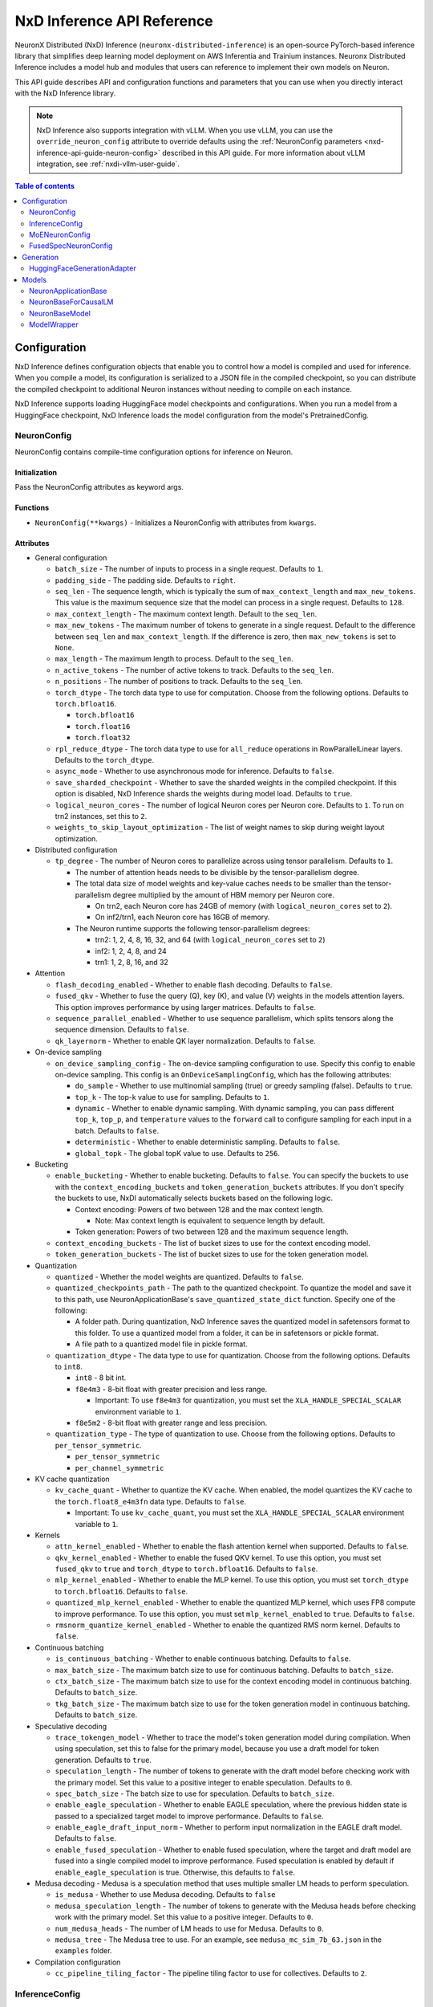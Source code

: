.. _nxd-inference-api-guide:

NxD Inference API Reference
===========================

NeuronX Distributed (NxD) Inference (``neuronx-distributed-inference``) is
an open-source PyTorch-based inference library that simplifies deep learning
model deployment on AWS Inferentia and Trainium instances. Neuronx Distributed
Inference includes a model hub and modules that users can reference to
implement their own models on Neuron.

This API guide describes API and configuration functions and parameters that you
can use when you directly interact with the NxD Inference library.

.. note ::

   NxD Inference also supports integration with vLLM. When you use vLLM, you can
   use the ``override_neuron_config`` attribute to override defaults using the
   :ref:`NeuronConfig parameters <nxd-inference-api-guide-neuron-config>` described
   in this API guide. For more information about vLLM integration, see :ref:`nxdi-vllm-user-guide`.


.. contents:: Table of contents
   :local:
   :depth: 2

Configuration
-------------

NxD Inference defines configuration objects that enable you to control how a model
is compiled and used for inference. When you compile a model, its configuration is
serialized to a JSON file in the compiled checkpoint, so you can distribute the
compiled checkpoint to additional Neuron instances without needing to compile on
each instance.

NxD Inference supports loading HuggingFace model checkpoints and configurations.
When you run a model from a HuggingFace checkpoint, NxD Inference loads the model
configuration from the model's PretrainedConfig.

.. _nxd-inference-api-guide-neuron-config:

NeuronConfig
~~~~~~~~~~~~

NeuronConfig contains compile-time configuration options for inference on Neuron. 

Initialization
^^^^^^^^^^^^^^

Pass the NeuronConfig attributes as keyword args.

Functions
^^^^^^^^^

- ``NeuronConfig(**kwargs)`` - Initializes a NeuronConfig with
  attributes from ``kwargs``.

Attributes
^^^^^^^^^^

- General configuration

  - ``batch_size`` - The number of inputs to process in a single
    request. Defaults to ``1``.
  - ``padding_side`` - The padding side. Defaults to ``right``.
  - ``seq_len`` - The sequence length, which is typically the sum of
    ``max_context_length`` and ``max_new_tokens``. This value is the
    maximum sequence size that the model can process in a single
    request. Defaults to ``128``.
  - ``max_context_length`` - The maximum context length. Default to the
    ``seq_len``.
  - ``max_new_tokens`` - The maximum number of tokens to generate in a
    single request. Default to the difference between ``seq_len`` and
    ``max_context_length``. If the difference is zero, then
    ``max_new_tokens`` is set to ``None``.
  - ``max_length`` - The maximum length to process. Default to the
    ``seq_len``.
  - ``n_active_tokens`` - The number of active tokens to track. Defaults
    to the ``seq_len``.
  - ``n_positions`` - The number of positions to track. Defaults to the
    ``seq_len``.
  - ``torch_dtype`` - The torch data type to use for computation. Choose
    from the following options. Defaults to ``torch.bfloat16``.

    - ``torch.bfloat16``
    - ``torch.float16``
    - ``torch.float32``

  - ``rpl_reduce_dtype`` - The torch data type to use for ``all_reduce``
    operations in RowParallelLinear layers. Defaults to the
    ``torch_dtype``.
  - ``async_mode`` - Whether to use asynchronous mode for inference.
    Defaults to ``false``.
  - ``save_sharded_checkpoint`` - Whether to save the sharded weights in
    the compiled checkpoint. If this option is disabled, NxD Inference
    shards the weights during model load. Defaults to ``true``.
  - ``logical_neuron_cores`` - The number of logical Neuron cores per
    Neuron core. Defaults to ``1``. To run on trn2 instances, set this
    to ``2``.
  - ``weights_to_skip_layout_optimization`` - The list of weight names
    to skip during weight layout optimization.

- Distributed configuration

  - ``tp_degree`` - The number of Neuron cores to parallelize across
    using tensor parallelism. Defaults to ``1``.

    - The number of attention heads needs to be divisible by the
      tensor-parallelism degree.
    - The total data size of model weights and key-value caches needs to
      be smaller than the tensor-parallelism degree multiplied by the
      amount of HBM memory per Neuron core.

      - On trn2, each Neuron core has 24GB of memory (with
        ``logical_neuron_cores`` set to ``2``).
      - On inf2/trn1, each Neuron core has 16GB of memory.

    - The Neuron runtime supports the following tensor-parallelism
      degrees:

      - trn2: 1, 2, 4, 8, 16, 32, and 64 (with ``logical_neuron_cores``
        set to ``2``)
      - inf2: 1, 2, 4, 8, and 24
      - trn1: 1, 2, 8, 16, and 32

- Attention

  - ``flash_decoding_enabled`` - Whether to enable flash decoding.
    Defaults to ``false``.
  - ``fused_qkv`` - Whether to fuse the query (Q), key (K), and value
    (V) weights in the models attention layers. This option improves
    performance by using larger matrices. Defaults to ``false``.
  - ``sequence_parallel_enabled`` - Whether to use sequence parallelism,
    which splits tensors along the sequence dimension. Defaults to
    ``false``.
  - ``qk_layernorm`` - Whether to enable QK layer normalization.
    Defaults to ``false``.

- On-device sampling

  - ``on_device_sampling_config`` - The on-device sampling configuration
    to use. Specify this config to enable on-device sampling. This
    config is an ``OnDeviceSamplingConfig``, which has the following
    attributes:

    - ``do_sample`` - Whether to use multinomial sampling (true) or
      greedy sampling (false). Defaults to ``true``.
    - ``top_k`` - The top-k value to use for sampling. Defaults to
      ``1``.
    - ``dynamic`` - Whether to enable dynamic sampling. With dynamic
      sampling, you can pass different ``top_k``, ``top_p``, and
      ``temperature`` values to the ``forward`` call to configure
      sampling for each input in a batch. Defaults to ``false``.
    - ``deterministic`` - Whether to enable deterministic sampling.
      Defaults to ``false``.
    - ``global_topk`` - The global topK value to use. Defaults to
      ``256``.

- Bucketing

  - ``enable_bucketing`` - Whether to enable bucketing. Defaults to
    ``false``. You can specify the buckets to use with the
    ``context_encoding_buckets`` and ``token_generation_buckets``
    attributes. If you don't specify the buckets to use, NxDI
    automatically selects buckets based on the following logic.

    - Context encoding: Powers of two between 128 and the max context
      length.

      - Note: Max context length is equivalent to sequence length by
        default.

    - Token generation: Powers of two between 128 and the maximum
      sequence length.

  - ``context_encoding_buckets`` - The list of bucket sizes to use for
    the context encoding model.
  - ``token_generation_buckets`` - The list of bucket sizes to use for
    the token generation model.

- Quantization

  - ``quantized`` - Whether the model weights are quantized. Defaults to
    ``false``.
  - ``quantized_checkpoints_path`` - The path to the quantized
    checkpoint. To quantize the model and save it to this path, use
    NeuronApplicationBase's ``save_quantized_state_dict`` function.
    Specify one of the following:

    - A folder path. During quantization, NxD Inference
      saves the quantized model in safetensors format to this folder. To
      use a quantized model from a folder, it can be in safetensors or
      pickle format.
    - A file path to a quantized model file in pickle format.

  - ``quantization_dtype`` - The data type to use for quantization.
    Choose from the following options. Defaults to ``int8``.

    - ``int8`` - 8 bit int.
    - ``f8e4m3`` - 8-bit float with greater precision and less range.

      - Important: To use ``f8e4m3`` for quantization, you must set the
        ``XLA_HANDLE_SPECIAL_SCALAR`` environment variable to ``1``.

    - ``f8e5m2`` - 8-bit float with greater range and less precision.

  - ``quantization_type`` - The type of quantization to use. Choose from
    the following options. Defaults to ``per_tensor_symmetric``.

    - ``per_tensor_symmetric``
    - ``per_channel_symmetric``

- KV cache quantization

  - ``kv_cache_quant`` - Whether to quantize the KV cache. When enabled,
    the model quantizes the KV cache to the ``torch.float8_e4m3fn`` data
    type. Defaults to ``false``.

    - Important: To use ``kv_cache_quant``, you must set the
      ``XLA_HANDLE_SPECIAL_SCALAR`` environment variable to ``1``.

- Kernels

  - ``attn_kernel_enabled`` - Whether to enable the flash attention
    kernel when supported. Defaults to ``false``.
  - ``qkv_kernel_enabled`` - Whether to enable the fused QKV kernel. To
    use this option, you must set ``fused_qkv`` to ``true`` and ``torch_dtype``
    to ``torch.bfloat16``. Defaults to ``false``.
  - ``mlp_kernel_enabled`` - Whether to enable the MLP kernel. To use this
    option, you must set ``torch_dtype`` to ``torch.bfloat16``. Defaults
    to ``false``.
  - ``quantized_mlp_kernel_enabled`` - Whether to enable the quantized
    MLP kernel, which uses FP8 compute to improve performance. To use this
    option, you must set ``mlp_kernel_enabled`` to ``true``. Defaults to ``false``.
  - ``rmsnorm_quantize_kernel_enabled`` - Whether to enable the
    quantized RMS norm kernel. Defaults to ``false``.

- Continuous batching

  - ``is_continuous_batching`` - Whether to enable continuous batching.
    Defaults to ``false``.
  - ``max_batch_size`` - The maximum batch size to use for continuous
    batching. Defaults to ``batch_size``.
  - ``ctx_batch_size`` - The maximum batch size to use for the context
    encoding model in continuous batching. Defaults to ``batch_size``.
  - ``tkg_batch_size`` - The maximum batch size to use for the token
    generation model in continuous batching. Defaults to ``batch_size``.

- Speculative decoding

  - ``trace_tokengen_model`` - Whether to trace the model's token
    generation model during compilation. When using speculation, set
    this to false for the primary model, because you use a draft model
    for token generation. Defaults to ``true``.
  - ``speculation_length`` - The number of tokens to generate with the
    draft model before checking work with the primary model. Set this
    value to a positive integer to enable speculation. Defaults to
    ``0``.
  - ``spec_batch_size`` - The batch size to use for speculation.
    Defaults to ``batch_size``.
  - ``enable_eagle_speculation`` - Whether to enable EAGLE speculation,
    where the previous hidden state is passed to a specialized target
    model to improve performance. Defaults to ``false``.
  - ``enable_eagle_draft_input_norm`` - Whether to perform input
    normalization in the EAGLE draft model. Defaults to ``false``.
  - ``enable_fused_speculation`` - Whether to enable fused speculation,
    where the target and draft model are fused into a single compiled
    model to improve performance. Fused speculation is enabled by
    default if ``enable_eagle_speculation`` is true. Otherwise, this
    defaults to ``false``.

- Medusa decoding - Medusa is a speculation method that uses multiple
  smaller LM heads to perform speculation.

  - ``is_medusa`` - Whether to use Medusa decoding. Defaults to
    ``false``
  - ``medusa_speculation_length`` - The number of tokens to generate
    with the Medusa heads before checking work with the primary model.
    Set this value to a positive integer. Defaults to ``0``.
  - ``num_medusa_heads`` - The number of LM heads to use for Medusa.
    Defaults to ``0``.
  - ``medusa_tree`` - The Medusa tree to use. For an example, see
    ``medusa_mc_sim_7b_63.json`` in the ``examples`` folder.

- Compilation configuration

  - ``cc_pipeline_tiling_factor`` - The pipeline tiling factor to use
    for collectives. Defaults to ``2``.

InferenceConfig
~~~~~~~~~~~~~~~

InferenceConfig contains a NeuronConfig and model configuration
attributes.


.. _initialization-1:

Initialization
^^^^^^^^^^^^^^

You can pass attributes through keyword args, or provide a
``load_config`` hook that is called during initialization to load the
configuration attributes.

InferenceConfig is compatible with HuggingFace ``transformers``. To use
a model from HuggingFace ``transformers``, you can populate an
InferenceConfig with the attributes from the model's PretrainedConfig,
which is stored in ``config.json`` in the model checkpoint.

::

   from neuronx_distributed_inference.models.llama import (
       LlamaInferenceConfig,
       LlamaNeuronConfig
   )
   from neuronx_distributed_inference.utils.hf_adapter import load_pretrained_config

   model_path = "/home/ubuntu/models/Meta-Llama-3.1-8B"

   neuron_config = LlamaNeuronConfig()
   config = LlamaInferenceConfig(
       neuron_config,
       load_config=load_pretrained_config(model_path),
   )

.. _attributes-1:

Attributes
^^^^^^^^^^

An InferenceConfig includes ``neuron_config`` and any other attributes
that you set during initialization.

- ``neuron_config`` - The NeuronConfig for this inference config.
- ``fused_spec_config`` - The FusedSpecNeuronConfig for this inference
  config. Provide a fused spec config if using fused speculation.
- ``load_config`` - The ``load_config`` hook to run during
  initialization. You can provide a load config hook to load
  configuration attributes from another source. To load from a
  HuggingFace PretrainedConfig, pass the load config hook returned by
  ``load_pretrained_config``. The ``load_pretrained_config`` hook
  provider takes the model path as its argument.

InferenceConfig also supports an attribute map, which lets you configure
additional names or aliases for attributes. When you get or set an
attribute by an alias, you retrieve or modify the value of the original
attribute. When you initialize an InferenceConfig from a HuggingFace
PretrainedConfig, it automatically inherits the attribute map from that
PretrainedConfig.

.. _functions-1:

Functions
^^^^^^^^^

- ``InferenceConfig(neuron_config, load_config=None, **kwargs)`` -
  Initializes an InferenceConfig.
- ``load_config(self)`` - Loads the config attributes. This function
  does nothing by default; subclasses can override it to provide a
  model-specific implementation. This function is called during
  initialization unless a ``load_config`` hook is provided.
- ``get_required_attributes(self)`` - Returns the list of attribute
  names that must be present in this config for it to validate during
  initialization. This function returns an empty list by default;
  subclasses can override it to require model-specific attributes to be
  present.
- ``validate_config(self)`` - Checks that the config is valid. This
  function is called during initialization. By default, this function
  checks that the attributes returned by ``get_required_attributes`` are
  present. Subclasses can override this function to implement
  model-specific validation.
- ``save(self, model_path)`` - Serializes the config to a JSON file,
  ``neuron_config.json`` in the given model path.
- ``to_json_file(self, json_file)`` - Serializes the config to the given
  JSON file.
- ``to_json_string(self)`` - Serializes the config to a string in JSON
  format.
- ``load(cls, model_path, **kwargs)`` - Loads the config from the
  ``neuron_config.json`` file in the given model path. You can specify
  ``kwargs`` to override attributes in the config.
- ``from_json_file(cls, json_file, **kwargs)`` - Loads the config from
  the given JSON file. You can specify ``kwargs`` to override attributes
  in the config.
- ``from_json_string(cls, json_string, **kwargs)`` - Loads the config
  from the given JSON string. You can specify ``kwargs`` to override
  attributes in the config.
- ``get_neuron_config_cls(cls)`` - Returns the NeuronConfig class type
  to use for this InferenceConfig. This function returns
  ``NeuronConfig`` by default; subclasses can override this function to
  configure a specific NeuronConfig subclass to use.

MoENeuronConfig
~~~~~~~~~~~~~~~

A NeuronConfig subclass for mixture-of-experts (MoE) models. This config
includes attributes specific to MoE models. MoE model configurations, such
as DbrxNeuronConfig, are subclasses of MoENeuronConfig.

.. _initialization-2:

Initialization
^^^^^^^^^^^^^^

Pass the attributes as keyword args.

.. _functions-2:

Functions
^^^^^^^^^

- ``MoENeuronConfig(**kwargs)`` - Initializes an MoENeuronConfig with
  attributes from ``kwargs``.

.. _attributes-2:

Attributes
^^^^^^^^^^

- ``capacity_factor`` - The capacity factor to use when allocating
  tokens across experts. When an expert is at capacity, tokens allocated
  to that expert are dropped until that expert has capacity again.
  Defaults to ``None``, which means that NxDI waits until an expert has
  capacity, and no tokens are dropped.
- ``glu_mlp`` - Whether to use a Gated Linear Unit in the MLP. Defaults
  to ``false``.

FusedSpecNeuronConfig
~~~~~~~~~~~~~~~~~~~~~

A configuration for a model that uses fused speculation, which is a speculative
decoding feature where the target and draft models are compiled into a combined model to improve
performance. For more information, see :ref:`nxd-fused-speculative-decoding`.

.. _attributes-3:

Attributes
^^^^^^^^^^

- ``worker_cls`` - The model class to use for fused speculation. This
  class should be a subclass of NeuronBaseModel.
- ``draft_config`` - The InferenceConfig for the draft model.
- ``draft_model_path`` - The path to the draft model checkpoint.

Generation
----------

HuggingFaceGenerationAdapter
~~~~~~~~~~~~~~~~~~~~~~~~~~~~

NxD Inference supports running inference with the HuggingFace ``generate``
inference. To use HuggingFace-style generation, create a
HuggingFaceGenerationAdapter that wraps a Neuron application model.
Then, you can call ``generate`` on the adapted model.

::

   generation_model = HuggingFaceGenerationAdapter(neuron_model)
   outputs = generation_model.generate(
       inputs.input_ids,
       attention_mask=inputs.attention_mask,
       generation_config=generation_config
   )

Models
------

NxD Inference provides a :ref:`model hub<nxdi-model-reference>` with production
ready models. You can use these existing models to run inference, or use them as
reference implementations when you develop your own models on Neuron. All model
inherit from base classes that provide a basic set of functionality that
is common to all models.

NeuronApplicationBase
~~~~~~~~~~~~~~~~~~~~~

NeuronApplicationBase is the base class for all application models,
including NeuronBaseForCausalLM. NeuronApplicationBase provides
functions to compile and load models. This class extends
``torch.nn.Module``. Application models are the entry point to running
inference with NxD Inference. You can extend this class to define new
application models that implement use cases in addition to causal LM.

.. _attributes-4:

Attributes
^^^^^^^^^^

- ``config`` - The InferenceConfig for this model.
- ``neuron_config`` - The NeuronConfig for this model.
- ``model_path`` - The model path for this model.
- ``models`` - The list of models that make up this application model.
  These models are instances of ModelWrapper. Add models to this list to
  compile them with ``compile``.
- ``is_compiled`` - Whether this model is compiled.
- ``is_loaded_to_neuron`` - Whether this model is loaded to the Neuron
  device.

.. _functions-3:

Functions
^^^^^^^^^

- ``NeuronApplicationBase(self, model_path, config=None, neuron_config=None)``
  - Initializes an application model from the given model path, and
  optionally the given InferenceConfig (``config``) and NeuronConfig
  (``neuron_config``). If no InferenceConfig is provided, this function
  loads the config from the given model path.
- ``compile(self, compiled_model_path, debug=False)`` - Compiles this
  model for Neuron and saves the compiled model to the given path. This
  function compiles all models added to ``self.models``. This function
  also shards the weights for the model. To produce HLO files that have
  source annotations enabled for debugging, set ``debug`` to ``True``.
- ``load(self, compiled_model_path)`` - Loads the compiled model from
  the given path to the Neuron device. This function also loads the
  model weights to the Neuron device.
- ``load_weights(self, compiled_model_path)`` - Loads the model weights
  from the given path to the Neuron device. You can call this function
  to load new weights without reloading the entire model.
- ``forward(self, **kwargs)`` - The forward function for this
  application model. This function must be implemented by subclasses.
- ``validate_config(cls, config)`` - Checks whether the config is valid
  for this model. By default, this function requires that
  ``neuron_config`` is present. This function can be implemented by
  subclasses to provide model-specific validation.
- ``get_compiler_args(self)`` - Returns the Neuron compiler arguments to
  use when compiling this model. By default, this returns no compiler
  arguments. This function can be implemented by subclasses to use
  model-specific compiler args.
- ``get_state_dict(cls, model_path, config)`` - Gets the state dict for
  this model. By default, this function loads the state dict from the
  given model path. This function calls the class'
  ``convert_hf_to_neuron_state_dict`` function to convert the state dict
  according to the specific model. Subclasses can override this function
  to provide custom state dict loading.

  - When loading the state dict, this function replaces keys that start
    with the class' ``_STATE_DICT_MODEL_PREFIX`` value with the class'
    ``_NEW_STATE_DICT_MODEL_PREFIX`` value. Subclasses can set these
    values to update the state dict keys accordingly.

- ``convert_hf_to_neuron_state_dict`` - Converts a state dict from HF
  format to the format expected by Neuron. By default, this function
  returns the state dict without modifying it; subclasses can override
  this to provide custom conversion for each model.
- ``save_quantized_state_dict(cls, model_path, config)`` - Quantizes the
  model's state dict and saves the quantized checkpoint to the
  ``quantized_checkpoint_path`` from the given config's NeuronConfig.
- ``generate_quantized_state_dict(cls, model_path, config)`` - Generates
  the quantized state dict for this model. This function loads the
  HuggingFace model from the given model path in order to quantize the
  model. Then, this function passes the quantized model to
  ``prepare_quantized_state_dict`` to generate the state dict.
  Subclasses can override this function to customize quantization.
- ``prepare_quantized_state_dict(cls, hf_model_quant)`` - Prepares the
  quantized state dict for the model. By default, this function converts
  the state dict from qint8 to int8. Subclasses can override this
  function to customize quantization.
- ``load_hf_model(model_path)`` - Loads the equivalent HuggingFace model
  from the given model path. Subclasses must implement this function to
  use quantization or to generate expected outputs when evaluating
  accuracy with ``accuracy.py``.
- ``reset(self)`` - Resets the model state. By default, this function
  does nothing; subclasses can implement it to provide custom behavior.

NeuronBaseForCausalLM
~~~~~~~~~~~~~~~~~~~~~

NeuronBaseForCausalLM is the base application class that you use to generate
text with causal language models. This class extends NeuronApplicationBase.
You can extend this class to run text generation in custom models.

.. _attributes-5:

Attributes
^^^^^^^^^^

- ``kv_cache_populated`` - Whether the KV cache is populated.

.. _functions-4:

Functions
^^^^^^^^^

- ``NeuronBaseForCausalLM(self, *args, **kwargs)`` - Initializes the
  NeuronApplicationBase and configures the models used in this LM
  application, including context encoding, token gen, and others, based
  on the given NeuronConfig.
- ``forward(self, input_ids=None, seq_ids=None, attention_mask=None, position_ids=None, sampling_params=None, prev_hidden=None, past_key_values=None, inputs_embeds=None, labels=None, use_cache=None, output_attentions=None, output_hidden_states=None, medusa_args=None, return_dict=None)``
  - The forward function for causal LM. This function routes the forward
  pass to the correct sub-model (such as context encoding or token
  generation) based on the current model state.
- ``reset(self)`` - Resets the model for a new batch of inference. After
  the model is reset, a subsequent run will invoke the context encoding
  model.
- ``reset_kv_cache(self)`` - Resets the KV cache by replacing its key
  values with zeroes.

NeuronBaseModel
~~~~~~~~~~~~~~~

NeuronBaseModel is the base class for all models. This class extends
``torch.nn.Module``. In instances of NeuronBaseModel, you define the
modules, such as attention, MLP, and decoder layers, that make up a model.
You can extend this class to define custom decoder models.

.. _attributes-6:

Attributes
^^^^^^^^^^

- ``sampler`` - The sampler to use for on-device sampling.
- ``kv_mgr`` - The KV cache manager to use to manage the KV cache.
- ``sequence_dimension`` - The dimension for sequence parallelism.

.. _functions-5:

Functions
^^^^^^^^^

- ``NeuronBaseModel(config, optimize_inference=True)`` - Initializes the
  Neuron model from the given config. If ``optimize_inference`` is true,
  then this initializes a KV cache manager and sampler (if on-device
  sampling).
- ``setup_attr_for_model(self, config)`` - Initializes the following
  attributes for the model. These attributes are used by modules within
  the model. Subclasses must implement this function to set these
  attributes from the config.

  - ``on_device_sampling``
  - ``tp_degree``
  - ``hidden_size``
  - ``num_attention_heads``
  - ``num_key_value_heads``
  - ``max_batch_size``
  - ``buckets``

- ``init_model(self, config)`` - Initializes the following modules for
  the model. Subclasses must implement this function.

  - ``embed_tokens``
  - ``layers``
  - ``norm``
  - ``lm_head``

- ``forward(self, input_ids, attention_mask, position_ids, seq_ids, accepted_indices=None, current_length=None, medusa_mask=None, scatter_index=None)``
  - The forward function for this model.

ModelWrapper
~~~~~~~~~~~~

Wraps a model to prepare it for compilation. Neuron applications, such
as NeuronBaseForCausalLM, use this class to prepare a model for
compilation. ModelWrapper defines the inputs to use when tracing the
model during compilation.

To define a custom model with additional model inputs, you can extend ModelWrapper
and override the ``input_generator`` function, which defines the inputs for tracing.

.. _functions-6:

Functions
^^^^^^^^^

- ``ModelWrapper(config, model_cls, tag, compiler_args)`` - Initializes
  a model wrapper from a given config and model class. This model class
  is used to compile the model with the given compiler args. The tag is
  used to identify the compiled model in the application.
- ``input_generator(self)`` - Returns a list of input tensors to use to trace
  the model for compilation. When you trace and compile a model, the trace captures
  only the code paths that are run with these inputs. To support different inputs and
  code paths based on configuration options, provide configuration-specific inputs
  in ``input_generator``.
